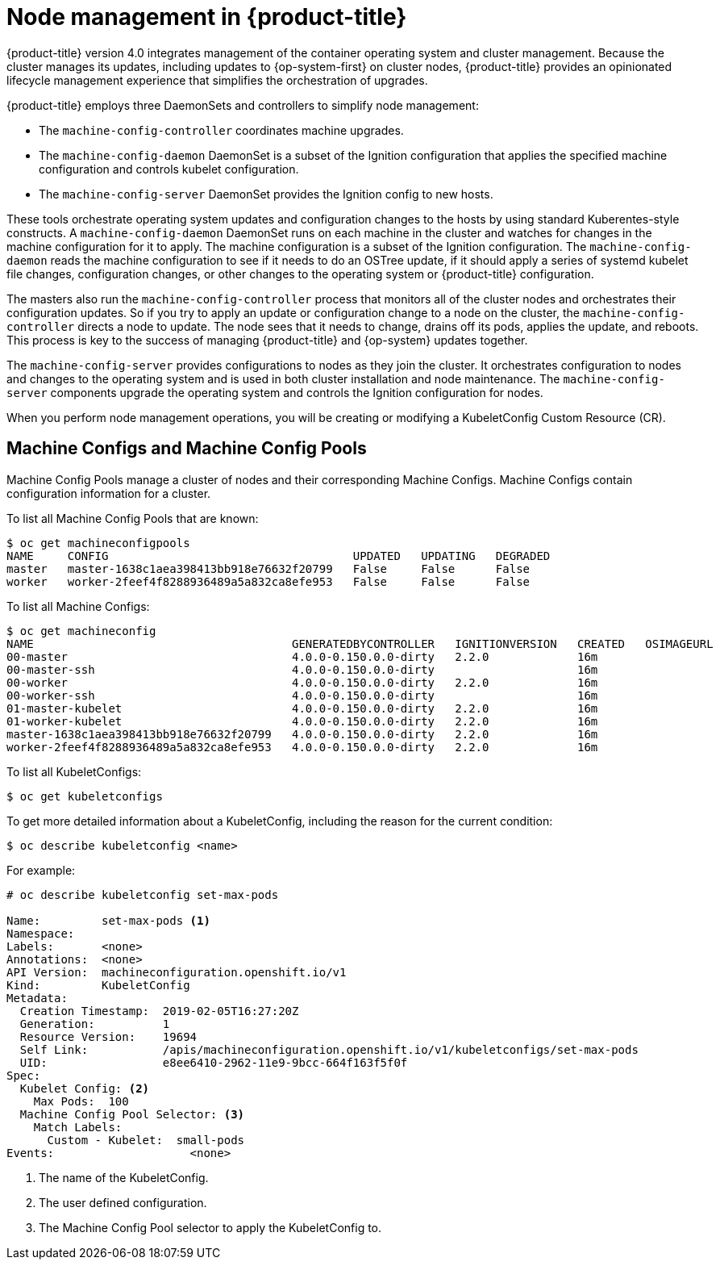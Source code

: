 // Module included in the following assemblies:
//
// * architecture/architecture.adoc

[id='node-management-{context}']
= Node management in {product-title}

{product-title} version 4.0 integrates management of
the container operating system and cluster management. Because the cluster manages
its updates, including updates to {op-system-first} on cluster nodes, {product-title} provides an opinionated
lifecycle management experience that simplifies the orchestration of upgrades.

{product-title} employs three DaemonSets and controllers to simplify node management:

* The `machine-config-controller` coordinates machine upgrades.
* The `machine-config-daemon` DaemonSet is a subset of the Ignition configuration that
applies the specified machine configuration and controls kubelet configuration.
* The `machine-config-server` DaemonSet provides the Ignition config to new hosts.

These tools orchestrate operating system updates and configuration changes to
the hosts by using standard Kuberentes-style constructs. A `machine-config-daemon`
DaemonSet runs on each machine in the cluster and watches for changes in
the machine configuration for it to apply. The machine configuration is a subset
of the Ignition configuration. The `machine-config-daemon` reads the machine configuration to see
if it needs to do an OSTree update, if it should apply a series of systemd
kubelet file changes, configuration changes, or other changes to the
operating system or {product-title} configuration.

The masters also run the `machine-config-controller` process that monitors all of the cluster nodes
and orchestrates their configuration updates. So if you try to apply
an update or configuration change to a node on the cluster, the `machine-config-controller`
directs a node to update. The node sees that it needs to change, drains off its
pods, applies the update, and reboots. This process is key to the success of
managing {product-title} and {op-system} updates together.

The `machine-config-server` provides configurations to nodes as they join the
cluster. It orchestrates configuration to nodes and changes to the operating system
and is used in both cluster installation and node maintenance. The
`machine-config-server` components upgrade the operating system and controls the Ignition
configuration for nodes.

////
The `bootkube` process calls the `machine-config-server` component when the
{product-title} installer bootstraps the initial master node. After installation,
the `machine-config-server` runs in the cluster.  It reads the `machine-config`
Custom Resource Definitions (CRDs) and serves the required Ignition configurations
to new nodes when they join the cluster.
////

When you perform node management operations, you will be creating or
modifying a KubeletConfig Custom Resource (CR).

[id='machine-configs-and-pools-{context}']
== Machine Configs and Machine Config Pools
Machine Config Pools manage a cluster of nodes and their corresponding
Machine Configs. Machine Configs contain configuration information for a
cluster.

To list all Machine Config Pools that are known:

----
$ oc get machineconfigpools
NAME     CONFIG                                    UPDATED   UPDATING   DEGRADED
master   master-1638c1aea398413bb918e76632f20799   False     False      False
worker   worker-2feef4f8288936489a5a832ca8efe953   False     False      False
----

To list all Machine Configs:
----
$ oc get machineconfig
NAME                                      GENERATEDBYCONTROLLER   IGNITIONVERSION   CREATED   OSIMAGEURL
00-master                                 4.0.0-0.150.0.0-dirty   2.2.0             16m
00-master-ssh                             4.0.0-0.150.0.0-dirty                     16m
00-worker                                 4.0.0-0.150.0.0-dirty   2.2.0             16m
00-worker-ssh                             4.0.0-0.150.0.0-dirty                     16m
01-master-kubelet                         4.0.0-0.150.0.0-dirty   2.2.0             16m
01-worker-kubelet                         4.0.0-0.150.0.0-dirty   2.2.0             16m
master-1638c1aea398413bb918e76632f20799   4.0.0-0.150.0.0-dirty   2.2.0             16m
worker-2feef4f8288936489a5a832ca8efe953   4.0.0-0.150.0.0-dirty   2.2.0             16m
----

To list all KubeletConfigs:

----
$ oc get kubeletconfigs
----

To get more detailed information about a KubeletConfig, including the reason for
the current condition:

----
$ oc describe kubeletconfig <name>
----

For example:

----
# oc describe kubeletconfig set-max-pods

Name:         set-max-pods <1>
Namespace:
Labels:       <none>
Annotations:  <none>
API Version:  machineconfiguration.openshift.io/v1
Kind:         KubeletConfig
Metadata:
  Creation Timestamp:  2019-02-05T16:27:20Z
  Generation:          1
  Resource Version:    19694
  Self Link:           /apis/machineconfiguration.openshift.io/v1/kubeletconfigs/set-max-pods
  UID:                 e8ee6410-2962-11e9-9bcc-664f163f5f0f
Spec:
  Kubelet Config: <2>
    Max Pods:  100
  Machine Config Pool Selector: <3>
    Match Labels:
      Custom - Kubelet:  small-pods
Events:                    <none>
----

<1> The name of the KubeletConfig.
<2> The user defined configuration.
<3> The Machine Config Pool selector to apply the KubeletConfig to.
